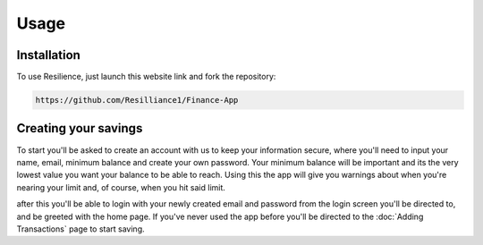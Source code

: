 Usage
=====

.. _installation:

Installation
------------

To use Resilience, just launch this website link and fork the repository:

.. code-block:: console

   https://github.com/Resilliance1/Finance-App

Creating your savings
----------------

To start you'll be asked to create an account with us to keep your information secure, where you'll need to input your name, email, minimum balance and create your own password. Your minimum balance will be important and its the very lowest value you want your balance to be able to reach. Using this the app will give you warnings about when you're nearing your limit and, of course, when you hit said limit.

after this you'll be able to login with your newly created email and password from the login screen you'll be directed to, and be greeted with the home page. If you've never used the app before you'll be directed to the :doc:`Adding Transactions` page to start saving.

.. autoexception:: lumache.InvalidKindError
